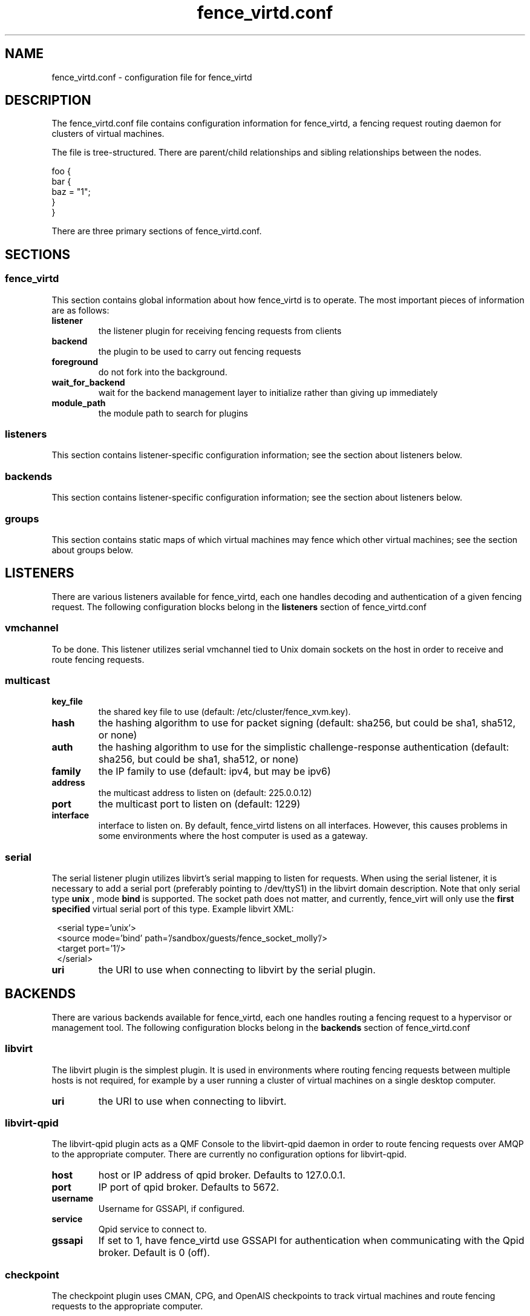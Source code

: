 .TH fence_virtd.conf 5

.SH NAME
fence_virtd.conf - configuration file for fence_virtd

.SH DESCRIPTION

The fence_virtd.conf file contains configuration information for fence_virtd,
a fencing request routing daemon for clusters of virtual machines.

The file is tree-structured.  There are parent/child relationships and sibling
relationships between the nodes.

  foo {
    bar {
      baz = "1";
    }
  }

There are three primary sections of fence_virtd.conf.

.SH SECTIONS
.SS fence_virtd

This section contains global information about how fence_virtd is to operate.
The most important pieces of information are as follows:

.TP
.B listener
.
the listener plugin for receiving fencing requests from clients

.TP
.B backend
.
the plugin to be used to carry out fencing requests

.TP
.B foreground
.
do not fork into the background.

.TP
.B wait_for_backend
.
wait for the backend management layer to initialize rather than giving up immediately

.TP
.B module_path
.
the module path to search for plugins

.SS listeners

This section contains listener-specific configuration information; see the
section about listeners below.

.SS backends

This section contains listener-specific configuration information; see the
section about listeners below.

.SS groups

This section contains static maps of which virtual machines may fence
which other virtual machines; see the
section about groups below.


.SH LISTENERS

There are various listeners available for fence_virtd, each one handles
decoding and authentication of a given fencing request.  The following 
configuration blocks belong in the \fBlisteners\fP section of fence_virtd.conf

.SS vmchannel
To be done.  This listener utilizes serial vmchannel tied to Unix domain
sockets on the host in order to receive and route fencing requests.

.SS multicast
.TP
.B key_file
.
the shared key file to use (default: /etc/cluster/fence_xvm.key).

.TP
.B hash
.
the hashing algorithm to use for packet signing (default: sha256, but could
be sha1, sha512, or none)

.TP
.B auth
.
the hashing algorithm to use for the simplistic challenge-response authentication
(default: sha256, but could be sha1, sha512, or none)

.TP
.B family
.
the IP family to use (default: ipv4, but may be ipv6)

.TP
.B address
.
the multicast address to listen on (default: 225.0.0.12)

.TP
.B port
.
the multicast port to listen on (default: 1229)

.TP
.B interface
.
interface to listen on.  By default, fence_virtd listens on all interfaces.
However, this causes problems in some environments where the host computer
is used as a gateway.

.SS serial

The serial listener plugin utilizes libvirt's serial mapping to listen
for requests.  When using the serial listener, it is necessary to add
a serial port (preferably pointing to /dev/ttyS1) in the libvirt domain
description.  Note that only serial type
.B unix
, mode 
.B bind
is supported.  The socket path does not matter, and currently, fence_virt
will only use the
.B first specified
virtual serial port of this type.  Example libvirt XML:

.in 8
  <serial type='unix'>
    <source mode='bind' path='/sandbox/guests/fence_socket_molly'/>
    <target port='1'/>
  </serial>
.in 0

.TP
.B uri
.
the URI to use when connecting to libvirt by the serial plugin.


.SH BACKENDS

There are various backends available for fence_virtd, each one handles
routing a fencing request to a hypervisor or management tool.  The following 
configuration blocks belong in the \fBbackends\fP section of fence_virtd.conf

.SS libvirt

The libvirt plugin is the simplest plugin.  It is used in environments where
routing fencing requests between multiple hosts is not required, for example
by a user running a cluster of virtual machines on a single desktop computer.

.TP
.B uri
.
the URI to use when connecting to libvirt.

.SS libvirt-qpid

The libvirt-qpid plugin acts as a QMF Console to the libvirt-qpid daemon in
order to route fencing requests over AMQP to the appropriate computer.  There
are currently no configuration options for libvirt-qpid.

.TP
.B host
.
host or IP address of qpid broker.  Defaults to 127.0.0.1.

.TP
.B port
.
IP port of qpid broker.  Defaults to 5672.

.TP
.B username
.
Username for GSSAPI, if configured.

.TP
.B service
.
Qpid service to connect to.

.TP
.B gssapi
.
If set to 1, have fence_virtd use GSSAPI for authentication when communicating
with the Qpid broker.  Default is 0 (off).

.SS checkpoint

The checkpoint plugin uses CMAN, CPG, and OpenAIS checkpoints to track virtual
machines and route fencing requests to the appropriate computer.

.TP
.B uri
.
the URI to use when connecting to libvirt by the checkpoint plugin.

.TP
.B name_mode
.
The checkpoint plugin, in order to retain compatibility with fence_xvm,
stores virtual machines in a certain way in the OpenAIS checkpoints.  The
default was to use 'name' when using fence_xvm and fence_xvmd, and so this
is still the default.  However, it is strongly recommended to use 'uuid'
instead of 'name' in all cluster environments involving more than one
physical host in order to avoid the potential for name collisions.

.SH GROUPS

Fence_virtd supports static maps which allow grouping of VMs.  The
groups are arbitrary and are checked at fence time.  Any member of
a group may fence any other member.  Hosts may be assigned to multiple
groups if desired.

Note that this mode is only useful when using the serial listener, as
as other listener plugins (e.g. multicast) have no reliable way to
determine the originating VM of a fencing request.

.SS group

This defines a group.

.TP
.B member
.
defines a member of a group.


.SH EXAMPLE

 fence_virtd {
  listener = "multicast";
  backend = "checkpoint";
 }

 # this is the listeners section

 listeners {
  multicast {
   key_file = "/etc/cluster/fence_xvm.key";
  }
 }

 backends {
  libvirt { 
   uri = "qemu:///system";
  }
 }
 
 groups {
  group {
   member = "44179d3f-6c63-474f-a212-20c8b4b25b16";
   member = "1ce02c4b-dfa1-42cb-b5b1-f0b1091ece60";
  }
 }

.SH SEE ALSO
fence_virtd(8), fence_virt(8), fence_xvm(8), fence(8)
